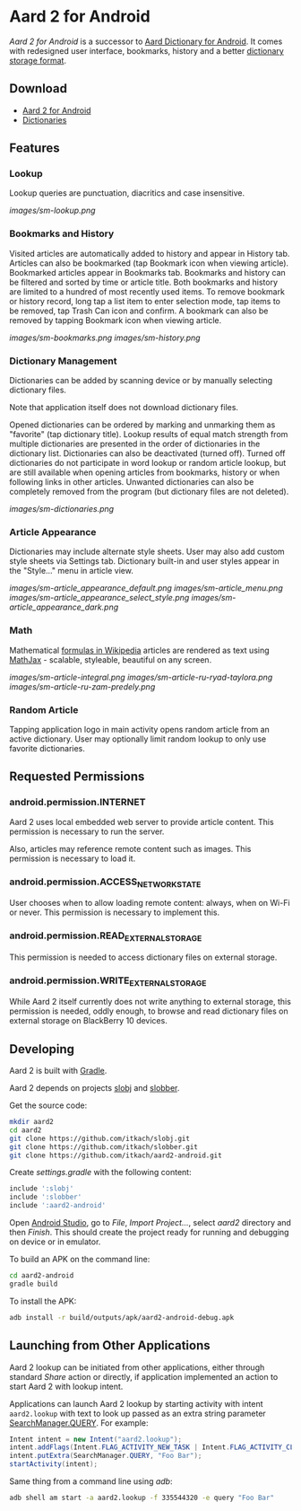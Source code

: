 * Aard 2 for Android
  /Aard 2 for Android/ is a successor to [[https://play.google.com/store/apps/details?id=aarddict.android][Aard Dictionary for Android]]. It
  comes with redesigned user interface, bookmarks, history and a
  better [[https://github.com/itkach/slob][dictionary storage format]].

** Download

   - [[https://github.com/itkach/aard2-android/releases][Aard 2 for Android]]
   - [[https://github.com/itkach/slob/wiki/Dictionaries][Dictionaries]]


** Features

*** Lookup
    Lookup queries are punctuation, diacritics and case
    insensitive.

    [[images/sm-lookup.png]]


*** Bookmarks and History
    Visited articles are automatically added to history and appear in
    History tab. Articles can also be bookmarked (tap Bookmark icon
    when viewing article). Bookmarked articles
    appear in Bookmarks tab. Bookmarks and history can be
    filtered and sorted by time or article title. Both bookmarks and
    history are limited to a hundred of most recently used items. To
    remove bookmark or history record, long tap a list item to enter
    selection mode, tap items to be removed, tap Trash Can icon and
    confirm. A bookmark can also be removed by tapping Bookmark icon
    when viewing article.

    [[images/sm-bookmarks.png]]
    [[images/sm-history.png]]


*** Dictionary Management
    Dictionaries can be added by scanning device or by manually
    selecting dictionary files.

    Note that application itself does not download dictionary files.

    Opened dictionaries can be ordered by
    marking and unmarking them as "favorite" (tap dictionary
    title). Lookup results of equal match strength from multiple
    dictionaries are presented in the order of dictionaries in the
    dictionary list. Dictionaries can also be deactivated (turned
    off). Turned off dictionaries do not participate in word lookup or
    random article lookup,
    but are still available when opening articles from bookmarks,
    history or when following links in other articles. Unwanted dictionaries
    can also be completely removed from the program (but dictionary files
    are not deleted).

    [[images/sm-dictionaries.png]]


*** Article Appearance
    Dictionaries may include alternate style sheets. User may
    also add custom style sheets via Settings tab. Dictionary built-in and
    user styles appear in the "Style..." menu in article view.

    [[images/sm-article_appearance_default.png]]
    [[images/sm-article_menu.png]]
    [[images/sm-article_appearance_select_style.png]]
    [[images/sm-article_appearance_dark.png]]

*** Math
    Mathematical [[https://meta.wikimedia.org/wiki/Help:Displaying_a_formula][formulas in Wikipedia]] articles are rendered as text
    using [[http://www.mathjax.org/][MathJax]] - scalable, styleable, beautiful on any screen.

    [[images/sm-article-integral.png]]
    [[images/sm-article-ru-ryad-taylora.png]]
    [[images/sm-article-ru-zam-predely.png]]

*** Random Article
    Tapping application logo in main activity opens random article
    from an active dictionary. User may optionally limit random
    lookup to only use favorite dictionaries.


** Requested Permissions
*** android.permission.INTERNET
    Aard 2 uses local embedded web server to provide article content. This
    permission is necessary to run the server.

    Also, articles may reference remote content such as images. This
    permission is necessary to load it.

*** android.permission.ACCESS_NETWORK_STATE
    User chooses when to allow loading remote content: always,
    when on Wi-Fi or never. This permission is necessary to implement
    this.

*** android.permission.READ_EXTERNAL_STORAGE
    This permission is needed to access dictionary files on external storage.
*** android.permission.WRITE_EXTERNAL_STORAGE
    While Aard 2 itself currently does not write anything to external
    storage, this permission is needed, oddly enough, to browse and
    read dictionary files on external storage on BlackBerry 10 devices.


** Developing

  Aard 2 is built with [[http://www.gradle.org][Gradle]].

  Aard 2 depends on projects [[https://github.com/itkach/slobj][slobj]] and [[https://github.com/itkach/slobber][slobber]].

  Get the source code:

   #+BEGIN_SRC sh
   mkdir aard2
   cd aard2
   git clone https://github.com/itkach/slobj.git
   git clone https://github.com/itkach/slobber.git
   git clone https://github.com/itkach/aard2-android.git
   #+END_SRC

   Create /settings.gradle/ with the following content:

   #+BEGIN_SRC groovy
   include ':slobj'
   include ':slobber'
   include ':aard2-android'
   #+END_SRC

   Open [[https://developer.android.com/sdk/installing/studio.html][Android Studio]], go to /File/, /Import Project.../, select
   /aard2/ directory and then /Finish/. This should create the project
   ready for running and debugging on device or in emulator.

   To build an APK on the command line:

   #+BEGIN_SRC sh
   cd aard2-android
   gradle build
   #+END_SRC

   To install the APK:

   #+BEGIN_SRC sh
   adb install -r build/outputs/apk/aard2-android-debug.apk
   #+END_SRC

** Launching from Other Applications

   Aard 2 lookup can be initiated from other applications, either
   through standard /Share/ action or directly, if application
   implemented an action to start Aard 2 with lookup intent.

   Applications can launch Aard 2 lookup by starting activity with intent
   ~aard2.lookup~ with text to look up passed as an extra string
    parameter [[http://developer.android.com/reference/android/app/SearchManager.html#QUERY][SearchManager.QUERY]]. For example:

   #+BEGIN_SRC java
   Intent intent = new Intent("aard2.lookup");
   intent.addFlags(Intent.FLAG_ACTIVITY_NEW_TASK | Intent.FLAG_ACTIVITY_CLEAR_TOP);
   intent.putExtra(SearchManager.QUERY, "Foo Bar");
   startActivity(intent);
   #+END_SRC

   Same thing from a command line using /adb/:

   #+BEGIN_SRC sh
   adb shell am start -a aard2.lookup -f 335544320 -e query "Foo Bar"
   #+END_SRC
